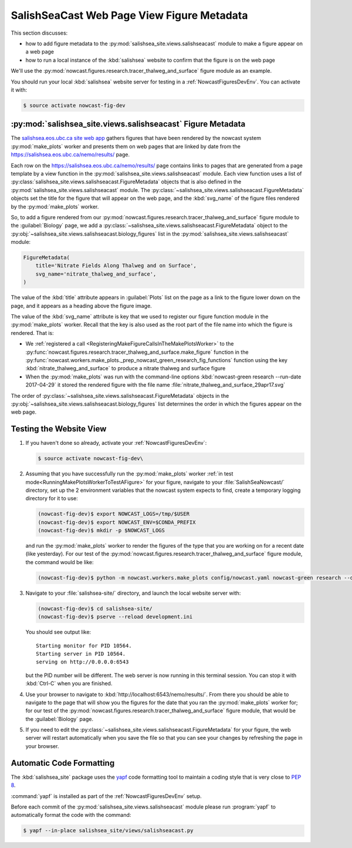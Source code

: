 ..  Copyright 2013-2019 The Salish Sea MEOPAR contributors
..  and The University of British Columbia
..
..  Licensed under the Apache License, Version 2.0 (the "License");
..  you may not use this file except in compliance with the License.
..  You may obtain a copy of the License at
..
..     https://www.apache.org/licenses/LICENSE-2.0
..
..  Unless required by applicable law or agreed to in writing, software
..  distributed under the License is distributed on an "AS IS" BASIS,
..  WITHOUT WARRANTIES OR CONDITIONS OF ANY KIND, either express or implied.
..  See the License for the specific language governing permissions and
..  limitations under the License.

.. _SalishSeaCastWebPageViewFigureMetadata:

*******************************************
SalishSeaCast Web Page View Figure Metadata
*******************************************

This section discusses:

* how to add figure metadata to the :py:mod:`salishsea_site.views.salishseacast` module to make a figure appear on a web page
* how to run a local instance of the :kbd:`salishsea` website to confirm that the figure is on the web page

We'll use the :py:mod:`nowcast.figures.research.tracer_thalweg_and_surface` figure module as an example.

You should run your local :kbd:`salishsea` website server for testing in a :ref:`NowcastFiguresDevEnv`.
You can activate it with:

.. code-block:: bash

    $ source activate nowcast-fig-dev


.. _SalishseacastFigureMetadata:

:py:mod:`salishsea_site.views.salishseacast` Figure Metadata
============================================================

The `salishsea.eos.ubc.ca site web app`_ gathers figures that have been rendered by the nowcast system :py:mod:`make_plots` worker and presents them on web pages that are linked by date from the https://salishsea.eos.ubc.ca/nemo/results/ page.

.. _salishsea.eos.ubc.ca site web app: https://salishsea-site.readthedocs.io/en/latest/

Each row on the https://salishsea.eos.ubc.ca/nemo/results/ page contains links to pages that are generated from a page template by a view function in the :py:mod:`salishsea_site.views.salishseacast` module.
Each view function uses a list of :py:class:`salishsea_site.views.salishseacast.FigureMetadata` objects that is also defined in the :py:mod:`salishsea_site.views.salishseacast` module.
The :py:class:`~salishsea_site.views.salishseacast.FigureMetadata` objects set the title for the figure that will appear on the web page,
and the :kbd:`svg_name` of the figure files rendered by the :py:mod:`make_plots` worker.

So,
to add a figure rendered from our :py:mod:`nowcast.figures.research.tracer_thalweg_and_surface` figure module to the :guilabel:`Biology` page,
we add a :py:class:`~salishsea_site.views.salishseacast.FigureMetadata` object to the :py:obj:`~salishsea_site.views.salishseacast.biology_figures` list in the :py:mod:`salishsea_site.views.salishseacast` module:

.. code-block:: python

    FigureMetadata(
        title='Nitrate Fields Along Thalweg and on Surface',
        svg_name='nitrate_thalweg_and_surface',
    )

The value of the :kbd:`title` attribute appears in :guilabel:`Plots` list on the page as a link to the figure lower down on the page,
and it appears as a heading above the figure image.

The value of the :kbd:`svg_name` attribute is key that we used to register our figure function module in the :py:mod:`make_plots` worker.
Recall that the key is also used as the root part of the file name into which the figure is rendered.
That is:

* We :ref:`registered a call <RegisteringMakeFigureCallsInTheMakePlotsWorker>` to the :py:func:`nowcast.figures.research.tracer_thalweg_and_surface.make_figure` function in the :py:func:`nowcast.workers.make_plots._prep_nowcast_green_research_fig_functions` function using the key :kbd:`nitrate_thalweg_and_surface` to produce a nitrate thalweg and surface figure
* When the :py:mod:`make_plots` was run with the command-line options :kbd:`nowcast-green research --run-date 2017-04-29` it stored the rendered figure with the file name :file:`nitrate_thalweg_and_surface_29apr17.svg`

The order of :py:class:`~salishsea_site.views.salishseacast.FigureMetadata` objects in the :py:obj:`~salishsea_site.views.salishseacast.biology_figures` list determines the order in which the figures appear on the web page.


.. _TestingTheWebsiteView:

Testing the Website View
========================

#. If you haven't done so already,
   activate your :ref:`NowcastFiguresDevEnv`:

   .. code-block:: bash

       $ source activate nowcast-fig-dev\

#. Assuming that you have successfully run the :py:mod:`make_plots` worker :ref:`in test mode<RunningMakePlotsWorkerToTestAFigure>` for your figure,
   navigate to your :file:`SalishSeaNowcast/` directory,
   set up the 2 environment variables that the nowcast system expects to find,
   create a temporary logging directory for it to use:

   .. code-block:: bash

       (nowcast-fig-dev)$ export NOWCAST_LOGS=/tmp/$USER
       (nowcast-fig-dev)$ export NOWCAST_ENV=$CONDA_PREFIX
       (nowcast-fig-dev)$ mkdir -p $NOWCAST_LOGS

   and run the :py:mod:`make_plots` worker to render the figures of the type that you are working on for a recent date
   (like yesterday).
   For our test of the :py:mod:`nowcast.figures.research.tracer_thalweg_and_surface` figure module,
   the command would be like:

   .. code-block:: bash

       (nowcast-fig-dev)$ python -m nowcast.workers.make_plots config/nowcast.yaml nowcast-green research --debug --run-date 2017-05-07

#. Navigate to your :file:`salishsea-site/` directory,
   and launch the local website server with:

   .. code-block:: bash

       (nowcast-fig-dev)$ cd salishsea-site/
       (nowcast-fig-dev)$ pserve --reload development.ini

   You should see output like::

     Starting monitor for PID 10564.
     Starting server in PID 10564.
     serving on http://0.0.0.0:6543

   but the PID number will be different.
   The web server is now running in this terminal session.
   You can stop it with :kbd:`Ctrl-C` when you are finished.

#. Use your browser to navigate to :kbd:`http://localhost:6543/nemo/results/`.
   From there you should be able to navigate to the page that will show you the figures
   for the date that you ran the :py:mod:`make_plots` worker for;
   for our test of the :py:mod:`nowcast.figures.research.tracer_thalweg_and_surface` figure module,
   that would be the :guilabel:`Biology` page.

#. If you need to edit the :py:class:`~salishsea_site.views.salishseacast.FigureMetadata` for your figure,
   the web server will restart automatically when you save the file so that you can see your changes by refreshing the page in your browser.


.. _SalishseacastAutomaticCodeFormatting:

Automatic Code Formatting
=========================

The :kbd:`salishsea_site` package uses the `yapf`_ code formatting tool to maintain a coding style that is very close to `PEP 8`_.

.. _yapf: https://github.com/google/yapf
.. _PEP 8: https://www.python.org/dev/peps/pep-0008/

:command:`yapf` is installed as part of the :ref:`NowcastFiguresDevEnv` setup.

Before each commit of the :py:mod:`salishsea_site.views.salishseacast` module please run :program:`yapf` to automatically format the code with the command:

.. code-block:: bash

    $ yapf --in-place salishsea_site/views/salishseacast.py
